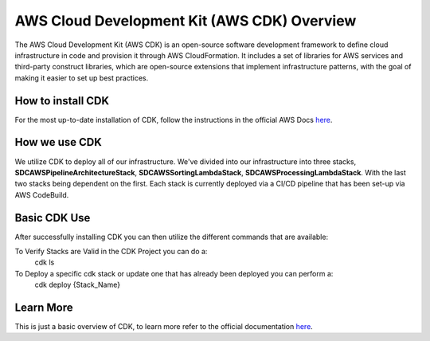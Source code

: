 .. _cdk-overview:

AWS Cloud Development Kit (AWS CDK) Overview
============================================
The AWS Cloud Development Kit (AWS CDK) is an open-source software development framework to define cloud infrastructure in code and provision it through AWS CloudFormation. It includes a set of libraries for AWS services and third-party construct libraries, which are open-source extensions that implement infrastructure patterns, with the goal of making it easier to set up best practices.

How to install CDK
-------------------
For the most up-to-date installation of CDK, follow the instructions in the official AWS Docs `here <https://docs.aws.amazon.com/cdk/v2/guide/getting_started.html>`_.

How we use CDK
-------------------
We utilize CDK to deploy all of our infrastructure. We've divided into our infrastructure into three stacks, **SDCAWSPipelineArchitectureStack**, **SDCAWSSortingLambdaStack**, **SDCAWSProcessingLambdaStack**. With the last two stacks being dependent on the first. Each stack is currently deployed via a CI/CD pipeline that has been set-up via AWS CodeBuild.

Basic CDK Use
-------------------
After successfully installing CDK you can then utilize the different commands that are available:

To Verify Stacks are Valid in the CDK Project you can do a: 
    cdk ls

To Deploy a specific cdk stack or update one that has already been deployed you can perform a:
    cdk deploy {Stack_Name}

Learn More
-------------------
This is just a basic overview of CDK, to learn more refer to the official documentation `here <https://docs.aws.amazon.com/cdk/v2/guide/getting_started.html>`_.